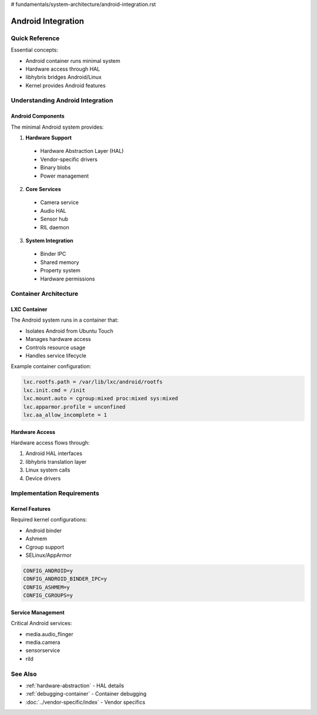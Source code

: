 # fundamentals/system-architecture/android-integration.rst

Android Integration
===================

Quick Reference
---------------
Essential concepts:

* Android container runs minimal system
* Hardware access through HAL
* libhybris bridges Android/Linux
* Kernel provides Android features

Understanding Android Integration
---------------------------------

Android Components
^^^^^^^^^^^^^^^^^^
The minimal Android system provides:

1. **Hardware Support**

  * Hardware Abstraction Layer (HAL)
  * Vendor-specific drivers
  * Binary blobs
  * Power management

2. **Core Services**

  * Camera service
  * Audio HAL
  * Sensor hub
  * RIL daemon

3. **System Integration**

  * Binder IPC
  * Shared memory
  * Property system
  * Hardware permissions

Container Architecture
----------------------

LXC Container
^^^^^^^^^^^^^
The Android system runs in a container that:

* Isolates Android from Ubuntu Touch
* Manages hardware access
* Controls resource usage
* Handles service lifecycle

Example container configuration:

.. code-block:: text

   lxc.rootfs.path = /var/lib/lxc/android/rootfs
   lxc.init.cmd = /init
   lxc.mount.auto = cgroup:mixed proc:mixed sys:mixed
   lxc.apparmor.profile = unconfined
   lxc.aa_allow_incomplete = 1

Hardware Access
^^^^^^^^^^^^^^^
Hardware access flows through:

1. Android HAL interfaces
2. libhybris translation layer
3. Linux system calls
4. Device drivers

Implementation Requirements
---------------------------

Kernel Features
^^^^^^^^^^^^^^^
Required kernel configurations:

* Android binder
* Ashmem
* Cgroup support
* SELinux/AppArmor

.. code-block:: text

   CONFIG_ANDROID=y
   CONFIG_ANDROID_BINDER_IPC=y
   CONFIG_ASHMEM=y
   CONFIG_CGROUPS=y

Service Management
^^^^^^^^^^^^^^^^^^
Critical Android services:

* media.audio_flinger
* media.camera
* sensorservice
* rild

See Also
--------
* :ref:`hardware-abstraction` - HAL details
* :ref:`debugging-container` - Container debugging
* :doc:`../vendor-specific/index` - Vendor specifics
